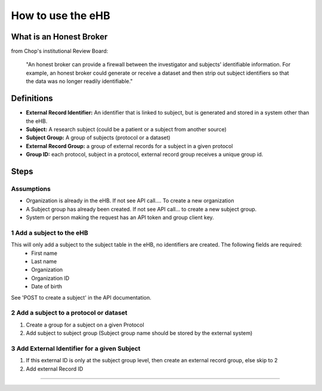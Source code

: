 **How to use the eHB**
=======================

**What is an Honest Broker**
----------------------------
from Chop's institutional Review Board:


    "An honest broker can provide a firewall between the investigator and subjects' identifiable information. For example, an honest broker could generate or receive a dataset and then strip out subject identifiers so that the data was no longer readily identifiable."


**Definitions**
----------------

- **External Record Identifier:** An identifier that is linked to  subject, but is generated and stored in a system other than the eHB.
- **Subject:** A research subject (could be a patient or a subject from another source)
- **Subject Group:** A group of subjects (protocol or a dataset)
- **External Record Group:** a group of external records for a subject in a given protocol
- **Group ID:** each protocol, subject in a protocol, external record group receives a unique group id.

**Steps**
-----------

**Assumptions**
^^^^^^^^^^^^^^^

* Organization is already in the eHB. If not see API call…. To create a new organization
* A Subject group has already been created. If not see API call… to create a new subject group.
* System or person making the request has an API token and group client key.

**1 Add a subject to the eHB**
^^^^^^^^^^^^^^^^^^^^^^^^^^^^^^

This will only add a subject to the subject table in the eHB, no identifiers are created. The following fields are required:
      * First name
      * Last name
      * Organization
      * Organization ID
      * Date of birth

See 'POST to create a subject' in the API documentation.

**2 Add a subject to a protocol or dataset**
^^^^^^^^^^^^^^^^^^^^^^^^^^^^^^^^^^^^^^^^^^^^

1. Create a group for a subject on a given Protocol
2. Add subject to subject group (Subject group name should be stored by the external system)

**3 Add External Identifier for a given Subject**
^^^^^^^^^^^^^^^^^^^^^^^^^^^^^^^^^^^^^^^^^^^^^^^^^

1. If this external ID is only at the subject group level, then create an external record group, else skip to 2
2. Add external Record ID

------------------------------------------------------------------------------------------------------------------------------------------------------------------------------------------------------------------------------------------------------------------------
